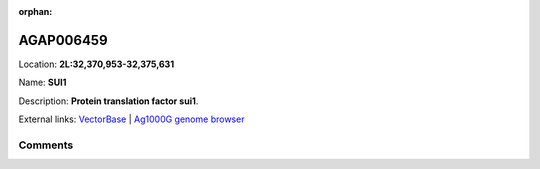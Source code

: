 :orphan:



AGAP006459
==========

Location: **2L:32,370,953-32,375,631**

Name: **SUI1**

Description: **Protein translation factor sui1**.

External links:
`VectorBase <https://www.vectorbase.org/Anopheles_gambiae/Gene/Summary?g=AGAP006459>`_ |
`Ag1000G genome browser <https://www.malariagen.net/apps/ag1000g/phase1-AR3/index.html?genome_region=2L:32370953-32375631#genomebrowser>`_





Comments
--------


.. raw:: html

    <div id="disqus_thread"></div>
    <script>
    
    var disqus_config = function () {
        this.page.identifier = '/gene/AGAP006459';
    };
    
    (function() { // DON'T EDIT BELOW THIS LINE
    var d = document, s = d.createElement('script');
    s.src = 'https://agam-selection-atlas.disqus.com/embed.js';
    s.setAttribute('data-timestamp', +new Date());
    (d.head || d.body).appendChild(s);
    })();
    </script>
    <noscript>Please enable JavaScript to view the <a href="https://disqus.com/?ref_noscript">comments.</a></noscript>


